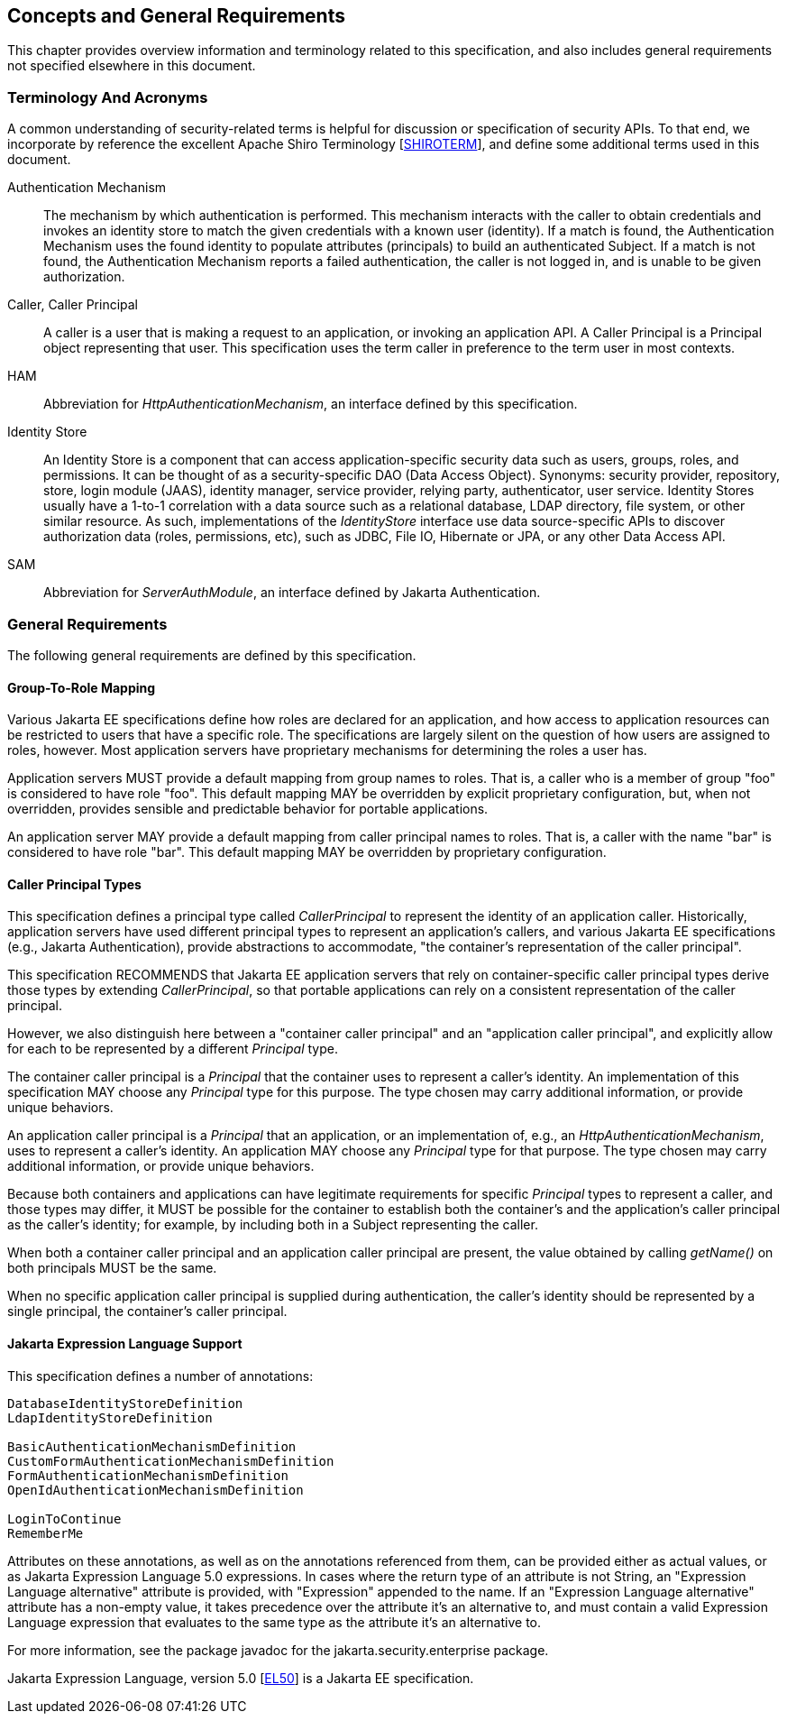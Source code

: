 [[concepts]]

== Concepts and General Requirements

This chapter provides overview information and terminology related to this specification, and also includes general requirements not specified elsewhere in this document.

=== Terminology And Acronyms

A common understanding of security-related terms is helpful for discussion or specification of security APIs. To that end, we incorporate by reference the excellent Apache Shiro Terminology [https://shiro.apache.org/terminology.html[SHIROTERM]], and define some additional terms used in this document.

Authentication Mechanism ::
The mechanism by which authentication is performed. This mechanism interacts with the caller to obtain credentials and invokes an identity store to match the given credentials with a known user (identity). If a match is found, the Authentication Mechanism uses the found identity to populate attributes (principals) to build an authenticated Subject. If a match is not found, the Authentication Mechanism reports a failed authentication, the caller is not logged in, and is unable to be given authorization.

Caller, Caller Principal::
A caller is a user that is making a request to an application, or invoking an application API. A Caller Principal is a Principal object representing that user. This specification uses the term caller in preference to the term user in most contexts.

HAM::
Abbreviation for _HttpAuthenticationMechanism_, an interface defined by this specification.

Identity Store::
An Identity Store is a component that can access application-specific security data such as users, groups, roles, and permissions. It can be thought of as a security-specific DAO (Data Access Object). Synonyms: security provider, repository, store, login module (JAAS), identity manager, service provider, relying party, authenticator, user service. Identity Stores usually have a 1-to-1 correlation with a data source such as a relational database, LDAP directory, file system, or other similar resource. As such, implementations of the _IdentityStore_ interface use data source-specific APIs to discover authorization data (roles, permissions, etc), such as JDBC, File IO, Hibernate or JPA, or any other Data Access API.

SAM::
Abbreviation for _ServerAuthModule_, an interface defined by Jakarta Authentication.

=== General Requirements

The following general requirements are defined by this specification.

==== Group-To-Role Mapping

Various Jakarta EE specifications define how roles are declared for an application, and how access to application resources can be restricted to users that have a specific role. The specifications are largely silent on the question of how users are assigned to roles, however. Most application servers have proprietary mechanisms for determining the roles a user has.

Application servers MUST provide a default mapping from group names to roles. That is, a caller who is a member of group "foo" is considered to have role "foo". This default mapping MAY be overridden by explicit proprietary configuration, but, when not overridden, provides sensible and predictable behavior for portable applications.

An application server MAY provide a default mapping from caller principal names to roles. That is, a caller with the name "bar" is considered to have role "bar". This default mapping MAY be overridden by proprietary configuration.

==== Caller Principal Types

This specification defines a principal type called _CallerPrincipal_ to represent the identity of an application caller. Historically, application servers have used different principal types to represent an application's callers, and various Jakarta EE specifications (e.g., Jakarta Authentication), provide abstractions to accommodate, "the container's representation of the caller principal".

This specification RECOMMENDS that Jakarta EE application servers that rely on container-specific caller principal types derive those types by extending _CallerPrincipal_, so that portable applications can rely on a consistent representation of the caller principal.

However, we also distinguish here between a "container caller principal" and an "application caller principal", and explicitly allow for each to be represented by a different _Principal_ type.

The container caller principal is a _Principal_ that the container uses to represent a caller's identity. An implementation of this specification MAY choose any _Principal_ type for this purpose. The type chosen may carry additional information, or provide unique behaviors.

An application caller principal is a _Principal_ that an application, or an implementation of, e.g., an _HttpAuthenticationMechanism_, uses to represent a caller's identity. An application MAY choose any _Principal_ type for that purpose. The type chosen may carry additional information, or provide unique behaviors.

Because both containers and applications can have legitimate requirements for specific _Principal_ types to represent a caller, and those types may differ, it MUST be possible for the container to establish both the container's and the application's caller principal as the caller's identity; for example, by including both in a Subject representing the caller.

When both a container caller principal and an application caller principal are present, the value obtained by calling _getName()_ on both principals MUST be the same.

When no specific application caller principal is supplied during authentication, the caller's identity should be represented by a single principal, the container's caller principal.

==== Jakarta Expression Language Support

This specification defines a number of annotations:

[source,java]
----
DatabaseIdentityStoreDefinition
LdapIdentityStoreDefinition

BasicAuthenticationMechanismDefinition
CustomFormAuthenticationMechanismDefinition
FormAuthenticationMechanismDefinition
OpenIdAuthenticationMechanismDefinition

LoginToContinue
RememberMe
----

Attributes on these annotations, as well as on the annotations referenced from them, can be provided either as actual values, or as Jakarta Expression Language 5.0 expressions. In cases where the return type of an attribute is not String, an "Expression Language alternative" attribute is provided, with "Expression" appended to the name. If an "Expression Language alternative" attribute has a non-empty value, it takes precedence over the attribute it's an alternative to, and must contain a valid Expression Language expression that evaluates to the same type as the attribute it's an alternative to.

For more information, see the package javadoc for the jakarta.security.enterprise package.
 
Jakarta Expression Language, version 5.0 [https://jakarta.ee/specifications/expression-language/5.0/[EL50]] is a Jakarta EE specification.

